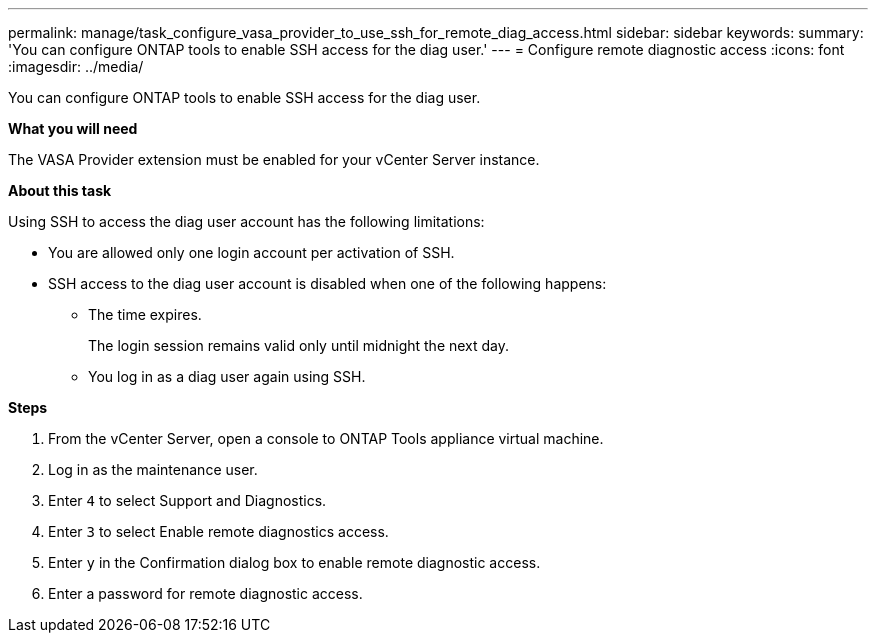 ---
permalink: manage/task_configure_vasa_provider_to_use_ssh_for_remote_diag_access.html
sidebar: sidebar
keywords:
summary: 'You can configure ONTAP tools to enable SSH access for the diag user.'
---
= Configure remote diagnostic access
:icons: font
:imagesdir: ../media/

[.lead]
You can configure ONTAP tools to enable SSH access for the diag user.

*What you will need*

The VASA Provider extension must be enabled for your vCenter Server instance.

*About this task*

Using SSH to access the diag user account has the following limitations:

* You are allowed only one login account per activation of SSH.
* SSH access to the diag user account is disabled when one of the following happens:
 ** The time expires.
+
The login session remains valid only until midnight the next day.

 ** You log in as a diag user again using SSH.

*Steps*

. From the vCenter Server, open a console to ONTAP Tools appliance virtual machine.
. Log in as the maintenance user.
. Enter `4` to select Support and Diagnostics.
. Enter `3` to select Enable remote diagnostics access.
. Enter `y` in the Confirmation dialog box to enable remote diagnostic access.
. Enter a password for remote diagnostic access.
